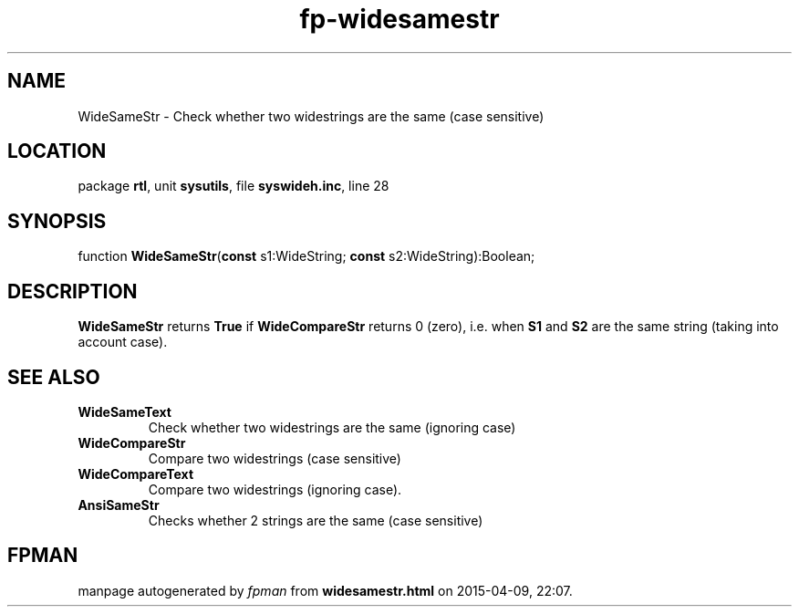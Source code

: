 .\" file autogenerated by fpman
.TH "fp-widesamestr" 3 "2014-03-14" "fpman" "Free Pascal Programmer's Manual"
.SH NAME
WideSameStr - Check whether two widestrings are the same (case sensitive)
.SH LOCATION
package \fBrtl\fR, unit \fBsysutils\fR, file \fBsyswideh.inc\fR, line 28
.SH SYNOPSIS
function \fBWideSameStr\fR(\fBconst\fR s1:WideString; \fBconst\fR s2:WideString):Boolean;
.SH DESCRIPTION
\fBWideSameStr\fR returns \fBTrue\fR if \fBWideCompareStr\fR returns 0 (zero), i.e. when \fBS1\fR and \fBS2\fR are the same string (taking into account case).


.SH SEE ALSO
.TP
.B WideSameText
Check whether two widestrings are the same (ignoring case)
.TP
.B WideCompareStr
Compare two widestrings (case sensitive)
.TP
.B WideCompareText
Compare two widestrings (ignoring case).
.TP
.B AnsiSameStr
Checks whether 2 strings are the same (case sensitive)

.SH FPMAN
manpage autogenerated by \fIfpman\fR from \fBwidesamestr.html\fR on 2015-04-09, 22:07.

